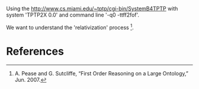 
Using the http://www.cs.miami.edu/~tptp/cgi-bin/SystemB4TPTP with
system 'TPTP2X 0.0' and command line '-q0 -ttff2fof'.

We want to understand the 'relativization' process [1].

* References

[1] A. Pease and G. Sutcliffe, “First Order Reasoning on a Large
Ontology,” Jun. 2007.


